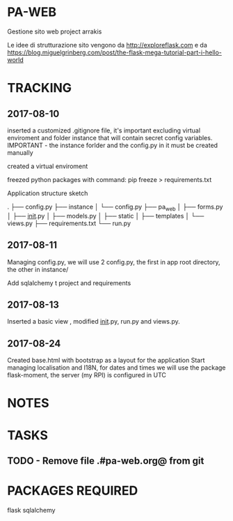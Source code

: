 * PA-WEB
Gestione sito web project arrakis

Le idee di strutturazione sito vengono da 
http://exploreflask.com
e da
https://blog.miguelgrinberg.com/post/the-flask-mega-tutorial-part-i-hello-world

* TRACKING
** 2017-08-10
inserted a customized .gitignore file, it's important excluding virtual enviroment
and folder instance that will contain secret config variables.
IMPORTANT - the instance forlder and the config.py in it must be created manually

created a virtual enviroment

freezed python packages with command: pip freeze > requirements.txt

Application structure sketch

.
├── config.py
├── instance
│   └── config.py
├── pa_web
│   ├── forms.py
│   ├── __init__.py
│   ├── models.py
│   ├── static
│   ├── templates
│   └── views.py
├── requirements.txt
└── run.py



** 2017-08-11
Managing config.py, we will use 2 config.py, the first in app root directory,
the other in instance/

Add sqlalchemy t project and requirements


** 2017-08-13
Inserted a basic view , modified __init__.py, run.py and views.py.


** 2017-08-24 
Created base.html with bootstrap as a layout for the application
Start managing localisation and I18N, 
for dates and times we will use the package flask-moment, the server (my RPI) is configured in UTC


* NOTES


* TASKS
** TODO - Remove file .#pa-web.org@ from git

* PACKAGES REQUIRED
flask
sqlalchemy
